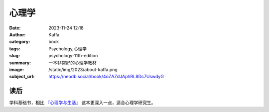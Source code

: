 心理学
############################

:date: 2023-11-24 12:18
:author: Kaffa
:category: book
:tags: Psychology,心理学
:slug: psychology-11th-edition
:summary: 一本非常好的心理学教材
:image: /static/img/2023/about-kaffa.png
:subject_url: https://neodb.social/book/4oZAZdJAphRL8Dc7UswdyG


读后
===========

学科基础书，相比 `『心理学与生活』`_ 这本更深入一点，适合心理学研究生。



.. _『心理学与生活』: https://kaffa.im/psychology-and-life.html
